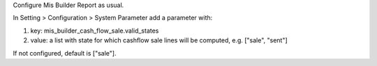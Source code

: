 Configure Mis Builder Report as usual.

In Setting > Configuration > System Parameter add a parameter with:

#. key: mis_builder_cash_flow_sale.valid_states
#. value: a list with state for which cashflow sale lines will be computed, e.g. ["sale", "sent"]

If not configured, default is ["sale"].

